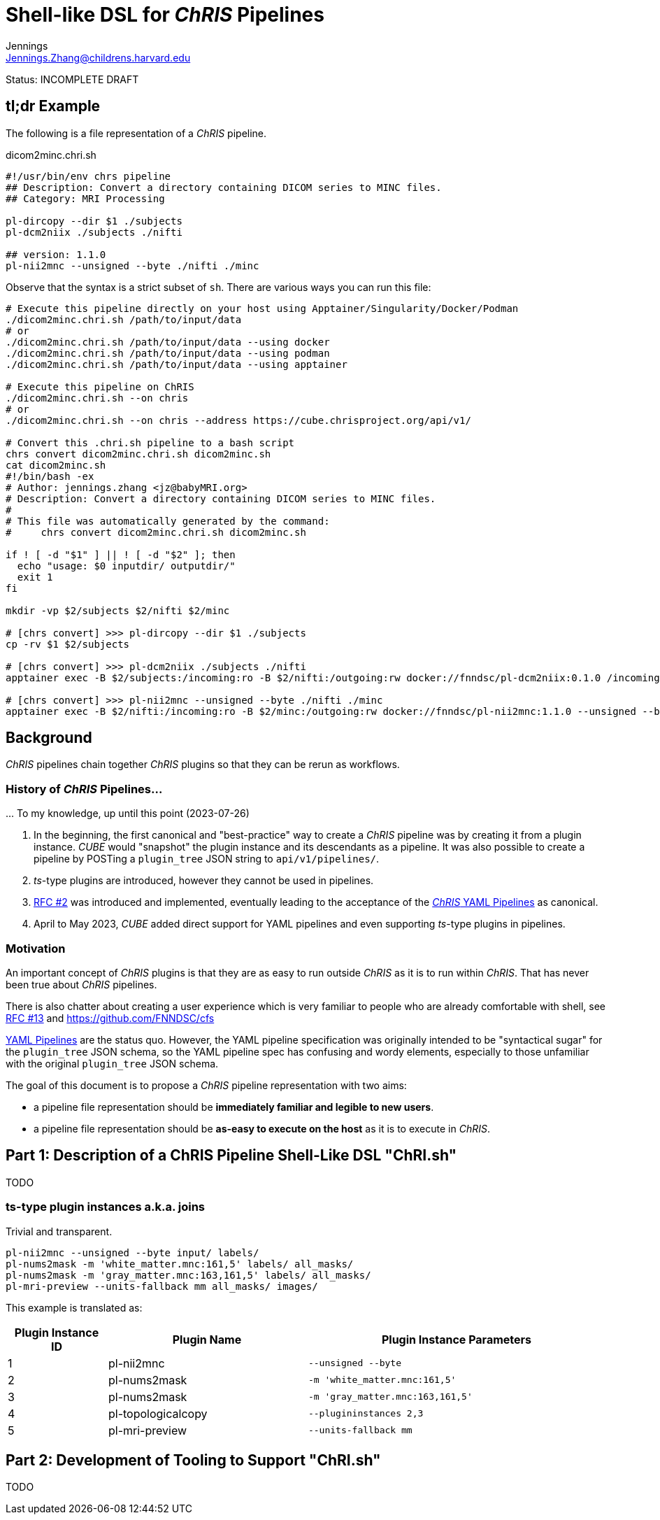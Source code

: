 = Shell-like DSL for _ChRIS_ Pipelines
Jennings <Jennings.Zhang@childrens.harvard.edu>
:status: INCOMPLETE DRAFT

Status: {status}

== tl;dr Example

The following is a file representation of a _ChRIS_ pipeline.

.dicom2minc.chri.sh
[source,shell]
----
#!/usr/bin/env chrs pipeline
## Description: Convert a directory containing DICOM series to MINC files.
## Category: MRI Processing

pl-dircopy --dir $1 ./subjects
pl-dcm2niix ./subjects ./nifti

## version: 1.1.0
pl-nii2mnc --unsigned --byte ./nifti ./minc
----

Observe that the syntax is a strict subset of `sh`.
There are various ways you can run this file:

[source,shell]
----
# Execute this pipeline directly on your host using Apptainer/Singularity/Docker/Podman
./dicom2minc.chri.sh /path/to/input/data
# or
./dicom2minc.chri.sh /path/to/input/data --using docker
./dicom2minc.chri.sh /path/to/input/data --using podman
./dicom2minc.chri.sh /path/to/input/data --using apptainer

# Execute this pipeline on ChRIS
./dicom2minc.chri.sh --on chris
# or
./dicom2minc.chri.sh --on chris --address https://cube.chrisproject.org/api/v1/

# Convert this .chri.sh pipeline to a bash script
chrs convert dicom2minc.chri.sh dicom2minc.sh
cat dicom2minc.sh
#!/bin/bash -ex
# Author: jennings.zhang <jz@babyMRI.org>
# Description: Convert a directory containing DICOM series to MINC files.
#
# This file was automatically generated by the command:
#     chrs convert dicom2minc.chri.sh dicom2minc.sh

if ! [ -d "$1" ] || ! [ -d "$2" ]; then
  echo "usage: $0 inputdir/ outputdir/"
  exit 1
fi

mkdir -vp $2/subjects $2/nifti $2/minc

# [chrs convert] >>> pl-dircopy --dir $1 ./subjects
cp -rv $1 $2/subjects

# [chrs convert] >>> pl-dcm2niix ./subjects ./nifti
apptainer exec -B $2/subjects:/incoming:ro -B $2/nifti:/outgoing:rw docker://fnndsc/pl-dcm2niix:0.1.0 /incoming /outgoing

# [chrs convert] >>> pl-nii2mnc --unsigned --byte ./nifti ./minc
apptainer exec -B $2/nifti:/incoming:ro -B $2/minc:/outgoing:rw docker://fnndsc/pl-nii2mnc:1.1.0 --unsigned --byte /incoming /outgoing
----

== Background

_ChRIS_ pipelines chain together _ChRIS_ plugins so that they can be rerun as workflows.

=== History of _ChRIS_ Pipelines...

\... To my knowledge, up until this point (2023-07-26)

1. In the beginning, the first canonical and "best-practice" way to create a _ChRIS_ pipeline was by creating it from a plugin instance. _CUBE_ would "snapshot" the plugin instance and its descendants as a pipeline. It was also possible to create a pipeline by POSTing a `plugin_tree` JSON string to `api/v1/pipelines/`.
2. _ts_-type plugins are introduced, however they cannot be used in pipelines.
3. xref:./2-pipeline_yaml.adoc[RFC #2] was introduced and implemented, eventually leading to the acceptance of the xref:../specs/YAML_Pipelines.adoc[_ChRIS_ YAML Pipelines] as canonical.
4. April to May 2023, _CUBE_ added direct support for YAML pipelines and even supporting _ts_-type plugins in pipelines.

=== Motivation

An important concept of _ChRIS_ plugins is that they are as easy to run outside _ChRIS_ as it is to run within _ChRIS_. That has never been true about _ChRIS_ pipelines.

There is also chatter about creating a user experience which is very familiar to people who are already comfortable with shell, see xref:./13-ChRISFS.adoc[RFC #13] and https://github.com/FNNDSC/cfs

xref:../specs/YAML_Pipelines.adoc[YAML Pipelines] are the status quo. However, the YAML pipeline specification was originally intended to be "syntactical sugar" for the `plugin_tree` JSON schema, so the YAML pipeline spec has confusing and wordy elements, especially to those unfamiliar with the original `plugin_tree` JSON schema.

The goal of this document is to propose a _ChRIS_ pipeline representation with two aims:

- a pipeline file representation should be **immediately familiar and legible to new users**.
- a pipeline file representation should be **as-easy to execute on the host** as it is to execute in _ChRIS_.

== Part 1: Description of a ChRIS Pipeline Shell-Like DSL "ChRI.sh"

TODO

=== ts-type plugin instances a.k.a. joins

Trivial and transparent.

[source,shell]
----
pl-nii2mnc --unsigned --byte input/ labels/
pl-nums2mask -m 'white_matter.mnc:161,5' labels/ all_masks/
pl-nums2mask -m 'gray_matter.mnc:163,161,5' labels/ all_masks/
pl-mri-preview --units-fallback mm all_masks/ images/
----

This example is translated as:

[cols="1,2,3"]
|===
|Plugin Instance ID|Plugin Name|Plugin Instance Parameters

| 1
| pl-nii2mnc
| `--unsigned --byte`

| 2
| pl-nums2mask
| `-m 'white_matter.mnc:161,5'`

| 3
| pl-nums2mask
| `-m 'gray_matter.mnc:163,161,5'`

| 4
| pl-topologicalcopy
| `--plugininstances 2,3`

| 5
| pl-mri-preview
| `--units-fallback mm`
|===

== Part 2: Development of Tooling to Support "ChRI.sh"

TODO